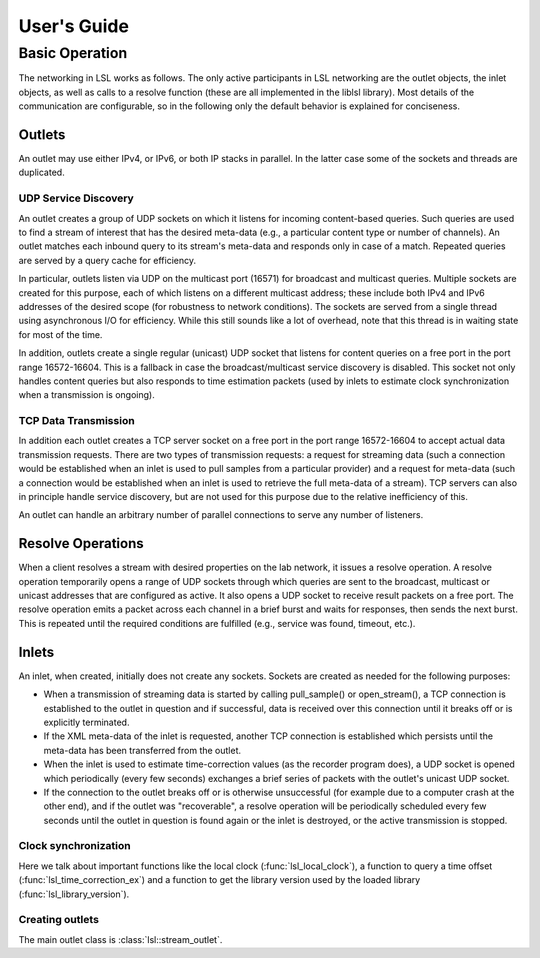 User's Guide
############

Basic Operation
***************

The networking in LSL works as follows. The only active participants in LSL networking are the outlet objects, the inlet objects, as well as calls to a resolve function (these are all implemented in the liblsl library). Most details of the communication are configurable, so in the following only the default behavior is explained for conciseness.

Outlets
=======
An outlet may use either IPv4, or IPv6, or both IP stacks in parallel. In the latter case some of the sockets and threads are duplicated.

UDP Service Discovery
---------------------
An outlet creates a group of UDP sockets on which it listens for incoming content-based queries. Such queries are used to find a stream of interest that has the desired meta-data (e.g., a particular content type or number of channels). An outlet matches each inbound query to its stream's meta-data and responds only in case of a match. Repeated queries are served by a query cache for efficiency.

In particular, outlets listen via UDP on the multicast port (16571) for broadcast and multicast queries. Multiple sockets are created for this purpose, each of which listens on a different multicast address; these include both IPv4 and IPv6 addresses of the desired scope (for robustness to network conditions). The sockets are served from a single thread using asynchronous I/O for efficiency. While this still sounds like a lot of overhead, note that this thread is in waiting state for most of the time.

In addition, outlets create a single regular (unicast) UDP socket that listens for content queries on a free port in the port range 16572-16604. This is a fallback in case the broadcast/multicast service discovery is disabled. This socket not only handles content queries but also responds to time estimation packets (used by inlets to estimate clock synchronization when a transmission is ongoing).


TCP Data Transmission
---------------------
In addition each outlet creates a TCP server socket on a free port in the port range 16572-16604 to accept actual data transmission requests. There are two types of transmission requests: a request for streaming data (such a connection would be established when an inlet is used to pull samples from a particular provider) and a request for meta-data (such a connection would be established when an inlet is used to retrieve the full meta-data of a stream). TCP servers can also in principle handle service discovery, but are not used for this purpose due to the relative inefficiency of this.

An outlet can handle an arbitrary number of parallel connections to serve any number of listeners.

Resolve Operations
==================
When a client resolves a stream with desired properties on the lab network, it issues a resolve operation. A resolve operation temporarily opens a range of UDP sockets through which queries are sent to the broadcast, multicast or unicast addresses that are configured as active. It also opens a UDP socket to receive result packets on a free port. The resolve operation emits a packet across each channel in a brief burst and waits for responses, then sends the next burst. This is repeated until the required conditions are fulfilled (e.g., service was found, timeout, etc.).

Inlets
======
An inlet, when created, initially does not create any sockets. Sockets are created as needed for the following purposes:

* When a transmission of streaming data is started by calling pull\_sample() or open\_stream(), a TCP connection is established to the outlet in question and if successful, data is received over this connection until it breaks off or is explicitly terminated.
* If the XML meta-data of the inlet is requested, another TCP connection is established which persists until the meta-data has been transferred from the outlet.
* When the inlet is used to estimate time-correction values (as the recorder program does), a UDP socket is opened which periodically (every few seconds) exchanges a brief series of packets with the outlet's unicast UDP socket.
* If the connection to the outlet breaks off or is otherwise unsuccessful (for example due to a computer crash at the other end), and if the outlet was "recoverable", a resolve operation will be periodically scheduled every few seconds until the outlet in question is found again or the inlet is destroyed, or the active transmission is stopped.

Clock synchronization
---------------------

Here we talk about important functions like the local clock
(:func:`lsl_local_clock`), a function to query a time offset
(:func:`lsl_time_correction_ex`) and a function to get the library version used
by the loaded library (:func:`lsl_library_version`).

Creating outlets
----------------

The main outlet class is :class:`lsl::stream_outlet`.
